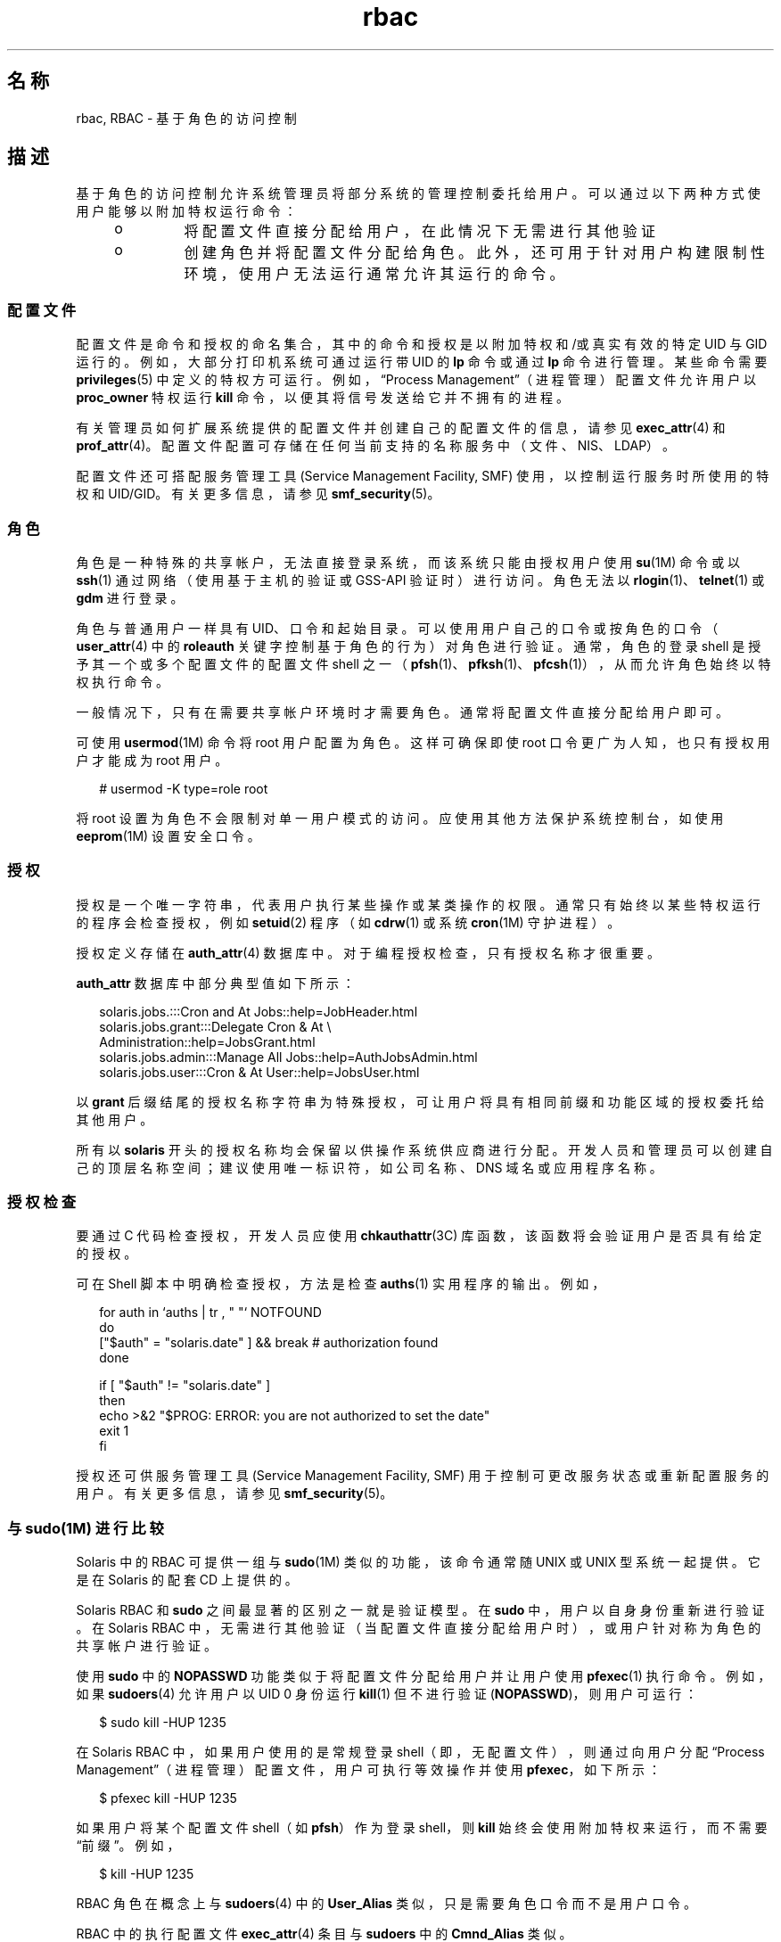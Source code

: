 '\" te
.\" Copyright (c) 2002, 2013, Oracle and/or its affiliates.All rights reserved.
.TH rbac 5 "2012 年 3 月 14 日" "SunOS 5.11" "标准、环境和宏"
.SH 名称
rbac, RBAC \- 基于角色的访问控制
.SH 描述
.sp
.LP
基于角色的访问控制允许系统管理员将部分系统的管理控制委托给用户。可以通过以下两种方式使用户能够以附加特权运行命令：
.RS +4
.TP
.ie t \(bu
.el o
将配置文件直接分配给用户，在此情况下无需进行其他验证
.RE
.RS +4
.TP
.ie t \(bu
.el o
创建角色并将配置文件分配给角色。此外，还可用于针对用户构建限制性环境，使用户无法运行通常允许其运行的命令。
.RE
.SS "配置文件"
.sp
.LP
配置文件是命令和授权的命名集合，其中的命令和授权是以附加特权和/或真实有效的特定 UID 与 GID 运行的。例如，大部分打印机系统可通过运行带 UID 的 \fBlp\fR 命令或通过 \fBlp\fR 命令进行管理。某些命令需要 \fBprivileges\fR(5) 中定义的特权方可运行。例如，“Process Management”（进程管理）配置文件允许用户以 \fBproc_owner\fR 特权运行 \fBkill\fR 命令，以便其将信号发送给它并不拥有的进程。
.sp
.LP
有关管理员如何扩展系统提供的配置文件并创建自己的配置文件的信息，请参见 \fBexec_attr\fR(4) 和 \fBprof_attr\fR(4)。配置文件配置可存储在任何当前支持的名称服务中（文件、NIS、LDAP）。
.sp
.LP
配置文件还可搭配服务管理工具 (Service Management Facility, SMF) 使用，以控制运行服务时所使用的特权和 UID/GID。有关更多信息，请参见 \fBsmf_security\fR(5)。
.SS "角色"
.sp
.LP
角色是一种特殊的共享帐户，无法直接登录系统，而该系统只能由授权用户使用 \fBsu\fR(1M) 命令或以 \fBssh\fR(1) 通过网络（使用基于主机的验证或 GSS-API 验证时）进行访问。角色无法以 \fBrlogin\fR(1)、\fBtelnet\fR(1) 或 \fBgdm\fR 进行登录。 
.sp
.LP
角色与普通用户一样具有 UID、口令和起始目录。可以使用用户自己的口令或按角色的口令（\fBuser_attr\fR(4) 中的 \fBroleauth\fR 关键字控制基于角色的行为）对角色进行验证。通常，角色的登录 shell 是授予其一个或多个配置文件的配置文件 shell 之一（\fBpfsh\fR(1)、\fBpfksh\fR(1)、\fBpfcsh\fR(1)），从而允许角色始终以特权执行命令。
.sp
.LP
一般情况下，只有在需要共享帐户环境时才需要角色。通常将配置文件直接分配给用户即可。
.sp
.LP
可使用 \fBusermod\fR(1M) 命令将 root 用户配置为角色。这样可确保即使 root 口令更广为人知，也只有授权用户才能成为 root 用户。
.sp
.in +2
.nf
# usermod -K type=role root
.fi
.in -2
.sp

.sp
.LP
将 root 设置为角色不会限制对单一用户模式的访问。应使用其他方法保护系统控制台，如使用 \fBeeprom\fR(1M) 设置安全口令。
.SS "授权"
.sp
.LP
授权是一个唯一字符串，代表用户执行某些操作或某类操作的权限。通常只有始终以某些特权运行的程序会检查授权，例如 \fBsetuid\fR(2) 程序（如 \fBcdrw\fR(1) 或系统 \fBcron\fR(1M) 守护进程）。
.sp
.LP
授权定义存储在 \fBauth_attr\fR(4) 数据库中。对于编程授权检查，只有授权名称才很重要。
.sp
.LP
\fBauth_attr\fR 数据库中部分典型值如下所示：
.sp
.in +2
.nf
solaris.jobs.:::Cron and At Jobs::help=JobHeader.html
solaris.jobs.grant:::Delegate Cron & At \e
    Administration::help=JobsGrant.html
solaris.jobs.admin:::Manage All Jobs::help=AuthJobsAdmin.html
solaris.jobs.user:::Cron & At User::help=JobsUser.html
.fi
.in -2

.sp
.LP
以 \fBgrant\fR 后缀结尾的授权名称字符串为特殊授权，可让用户将具有相同前缀和功能区域的授权委托给其他用户。
.sp
.LP
所有以 \fBsolaris\fR 开头的授权名称均会保留以供操作系统供应商进行分配。开发人员和管理员可以创建自己的顶层名称空间；建议使用唯一标识符，如公司名称、DNS 域名或应用程序名称。
.SS "授权检查"
.sp
.LP
要通过 C 代码检查授权，开发人员应使用 \fBchkauthattr\fR(3C) 库函数，该函数将会验证用户是否具有给定的授权。
.sp
.LP
可在 Shell 脚本中明确检查授权，方法是检查 \fBauths\fR(1) 实用程序的输出。例如，
.sp
.in +2
.nf
for auth in `auths      | tr , " "` NOTFOUND
do
    ["$auth" = "solaris.date" ] && break      # authorization found
done

if [ "$auth" != "solaris.date" ]
then
    echo >&2 "$PROG: ERROR: you are not authorized to set the date"
    exit 1
fi
.fi
.in -2

.sp
.LP
授权还可供服务管理工具 (Service Management Facility, SMF) 用于控制可更改服务状态或重新配置服务的用户。有关更多信息，请参见 \fBsmf_security\fR(5)。
.SS "与 sudo(1M) 进行比较"
.sp
.LP
Solaris 中的 RBAC 可提供一组与 \fBsudo\fR(1M) 类似的功能，该命令通常随 UNIX 或 UNIX 型系统一起提供。它是在 Solaris 的配套 CD 上提供的。
.sp
.LP
Solaris RBAC 和 \fBsudo\fR 之间最显著的区别之一就是验证模型。在 \fBsudo\fR 中，用户以自身身份重新进行验证。在 Solaris RBAC 中，无需进行其他验证（当配置文件直接分配给用户时），或用户针对称为角色的共享帐户进行验证。
.sp
.LP
使用 \fBsudo\fR 中的 \fBNOPASSWD\fR 功能类似于将配置文件分配给用户并让用户使用 \fBpfexec\fR(1) 执行命令。例如，如果 \fBsudoers\fR(4) 允许用户以 UID 0 身份运行 \fBkill\fR(1) 但不进行验证 (\fBNOPASSWD\fR)，则用户可运行：
.sp
.in +2
.nf
$ sudo kill -HUP 1235
.fi
.in -2
.sp

.sp
.LP
在 Solaris RBAC 中，如果用户使用的是常规登录 shell（即，无配置文件），则通过向用户分配 “Process Management”（进程管理）配置文件，用户可执行等效操作并使用 \fBpfexec\fR，如下所示：
.sp
.in +2
.nf
$ pfexec kill -HUP 1235
.fi
.in -2
.sp

.sp
.LP
如果用户将某个配置文件 shell（如 \fBpfsh\fR）作为登录 shell，则 \fBkill\fR 始终会使用附加特权来运行，而不需要“前缀”。例如，
.sp
.in +2
.nf
$ kill -HUP 1235
.fi
.in -2
.sp

.sp
.LP
RBAC 角色在概念上与 \fBsudoers\fR(4) 中的 \fBUser_Alias\fR 类似，只是需要角色口令而不是用户口令。
.sp
.LP
RBAC 中的执行配置文件 \fBexec_attr\fR(4) 条目与 \fBsudoers\fR 中的 \fBCmnd_Alias\fR 类似。
.sp
.LP
目前，Solaris RBAC 中并没有 \fBHost_Alias\fR\fBsudo\fR(1M) 功能的等效项。
.SH 另请参见
.sp
.LP
\fBauths\fR(1)、\fBld.so.1\fR(1)、\fBpfcsh\fR(1)、\fBpfexec\fR(1)、\fBpfksh\fR(1)、\fBpfsh\fR(1)、\fBroles\fR(1)、\fBsudo\fR(1M)、\fBexec_attr\fR(4)、\fBprof_attr\fR(4)、\fBuser_attr\fR(4)、\fBsmf_security\fR(5)
.sp
.LP
\fI《Securing Users and Processes in Oracle Solaris 11.3》\fR
